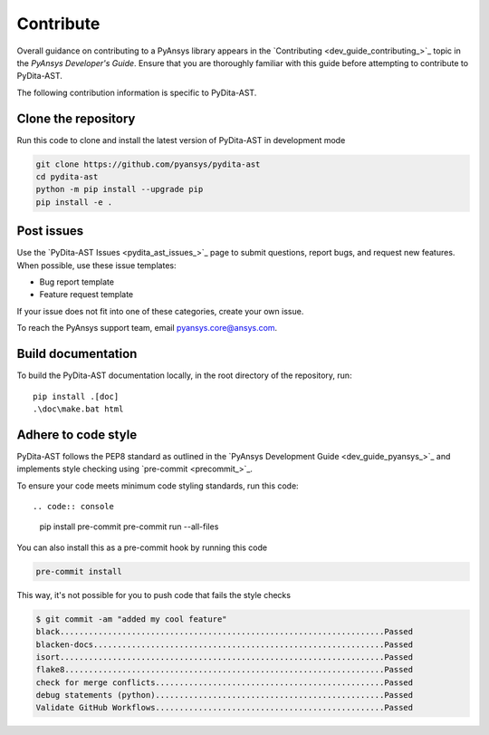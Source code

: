 .. _ref_contributing:

Contribute
==========

Overall guidance on contributing to a PyAnsys library appears in the
`Contributing <dev_guide_contributing_>`_ topic
in the *PyAnsys Developer's Guide*. Ensure that you are thoroughly familiar
with this guide before attempting to contribute to PyDita-AST.

The following contribution information is specific to PyDita-AST.

Clone the repository
--------------------

Run this code to clone and install the latest version of PyDita-AST in development mode

.. code:: console

    git clone https://github.com/pyansys/pydita-ast
    cd pydita-ast
    python -m pip install --upgrade pip
    pip install -e .

Post issues
-----------

Use the `PyDita-AST Issues <pydita_ast_issues_>`_ page to submit questions,
report bugs, and request new features. When possible, use these issue
templates:

* Bug report template
* Feature request template

If your issue does not fit into one of these categories, create your own issue.

To reach the PyAnsys support team, email `pyansys.core@ansys.com <pyansys.core@ansys.com>`_.


Build documentation
-------------------

To build the PyDita-AST documentation locally, in the root directory of the repository, run::
    
    pip install .[doc]
    .\doc\make.bat html 


Adhere to code style
--------------------

PyDita-AST follows the PEP8 standard as outlined in the `PyAnsys Development Guide
<dev_guide_pyansys_>`_ and implements style checking using
`pre-commit <precommit_>`_.

To ensure your code meets minimum code styling standards, run this code::

.. code:: console

  pip install pre-commit
  pre-commit run --all-files

You can also install this as a pre-commit hook by running this code

.. code:: console

  pre-commit install


This way, it's not possible for you to push code that fails the style checks

.. code:: text

  $ git commit -am "added my cool feature"
  black....................................................................Passed
  blacken-docs.............................................................Passed
  isort....................................................................Passed
  flake8...................................................................Passed
  check for merge conflicts................................................Passed
  debug statements (python)................................................Passed
  Validate GitHub Workflows................................................Passed
